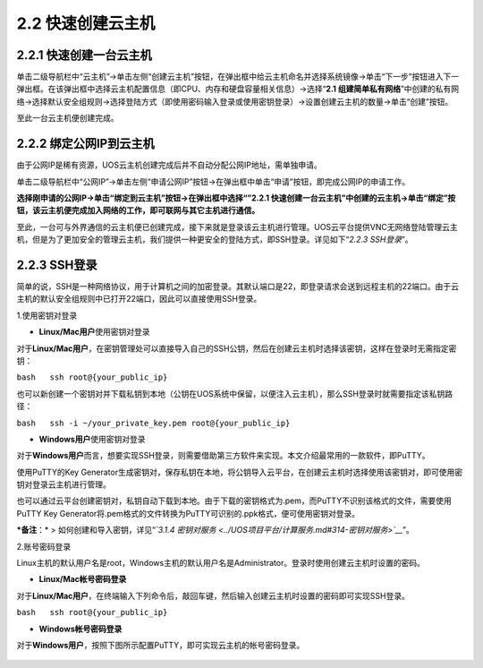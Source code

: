 2.2 快速创建云主机
------------------

2.2.1 快速创建一台云主机
~~~~~~~~~~~~~~~~~~~~~~~~

单击二级导航栏中“云主机”->单击左侧“创建云主机”按钮，在弹出框中给云主机命名并选择系统镜像->单击“下一步”按钮进入下一弹出框。在该弹出框中选择云主机配置信息（即CPU、内存和硬盘容量相关信息）->选择“\ **2.1
组建简单私有网络**\ ”中创建的私有网络->选择默认安全组规则->选择登陆方式（即使用密码输入登录或使用密钥登录）->设置创建云主机的数量->单击“创建”按钮。

至此一台云主机便创建完成。

.. figure:: ../../img/云主机创建page1.png
   :alt: 

.. figure:: ../../img/云主机创建page2.png
   :alt: 

2.2.2 绑定公网IP到云主机
~~~~~~~~~~~~~~~~~~~~~~~~

由于公网IP是稀有资源，UOS云主机创建完成后并不自动分配公网IP地址，需单独申请。

单击二级导航栏中“公网IP”->单击左侧“申请公网IP”按钮->在弹出框中单击“申请”按钮，即完成公网IP的申请工作。

**选择刚申请的公网IP->单击“绑定到云主机”按钮->在弹出框中选择“”2.2.1
快速创建一台云主机”中创建的云主机->单击“绑定”按钮，该云主机便完成加入网络的工作，即可联网与其它主机进行通信。**

至此，一台可与外界通信的云主机便已创建完成，接下来就是登录该云主机进行管理。UOS云平台提供VNC无网络登陆管理云主机，但是为了更加安全的管理云主机，我们提供一种更安全的登陆方式，即SSH登录。详见如下“\ *2.2.3
SSH登录*\ ”。

2.2.3 SSH登录
~~~~~~~~~~~~~

简单的说，SSH是一种网络协议，用于计算机之间的加密登录。其默认端口是22，即登录请求会送到远程主机的22端口。由于云主机的默认安全组规则中已打开22端口，因此可以直接使用SSH登录。

1.使用密钥对登录

-  **Linux/Mac用户**\ 使用密钥对登录

对于\ **Linux/Mac用户**\ ，在密钥管理处可以直接导入自己的SSH公钥，然后在创建云主机时选择该密钥，这样在登录时无需指定密钥：

``bash   ssh root@{your_public_ip}``

也可以新创建一个密钥对并下载私钥到本地（公钥在UOS系统中保留，以便注入云主机），那么SSH登录时就需要指定该私钥路径：

``bash   ssh -i ~/your_private_key.pem root@{your_public_ip}``

-  **Windows用户**\ 使用密钥对登录

对于\ **Windows用户**\ 而言，想要实现SSH登录，则需要借助第三方软件来实现。本文介绍最常用的一款软件，即PuTTY。

使用PuTTY的Key
Generator生成密钥对，保存私钥在本地，将公钥导入云平台，在创建云主机时选择使用该密钥对，即可使用密钥对登录云主机进行管理。

也可以通过云平台创建密钥对，私钥自动下载到本地。由于下载的密钥格式为.pem，而PuTTY不识别该格式的文件，需要使用PuTTY
Key
Generator将.pem格式的文件转换为PuTTY可识别的.ppk格式，便可使用密钥对登录。

***备注**\ ：* > 如何创建和导入密钥，详见“\ *`3.1.4
密钥对服务 <../UOS项目平台/计算服务.md#314-密钥对服务>`__*\ ”。

2.账号密码登录

Linux主机的默认用户名是root，Windows主机的默认用户名是Administrator。登录时使用创建云主机时设置的密码。

-  **Linux/Mac帐号密码登录**

对于\ **Linux/Mac用户**\ ，在终端输入下列命令后，敲回车键，然后输入创建云主机时设置的密码即可实现SSH登录。

``bash   ssh root@{your_public_ip}``

-  **Windows帐号密码登录**

对于\ **Windows用户**\ ，按照下图所示配置PuTTY，即可实现云主机的帐号密码登录。

.. figure:: ../../img/Project/Compute/PuTTY使用界面.png
   :alt: 

.. figure:: ../../img/PuTTY登录.png
   :alt: 

